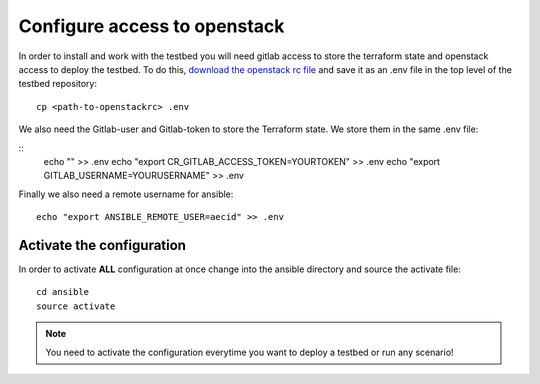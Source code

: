 .. _configure_access_openstack:

=============================
Configure access to openstack
=============================

In order to install and work with the testbed you will need gitlab access to store the terraform state and openstack access to deploy the testbed.
To do this, `download the openstack rc file <https://docs.openstack.org/mitaka/cli-reference/common/cli_set_environment_variables_using_openstack_rc.html#download-and-source-the-openstack-rc-file>`_ and save it as an .env file in the top level of the testbed repository:

::

    cp <path-to-openstackrc> .env

We also need the Gitlab-user and Gitlab-token to store the Terraform state. We store them in the same .env file:

::
    echo "" >> .env
    echo "export CR_GITLAB_ACCESS_TOKEN=YOURTOKEN" >> .env
    echo "export GITLAB_USERNAME=YOURUSERNAME" >> .env

Finally we also need a remote username for ansible:

::

    echo "export ANSIBLE_REMOTE_USER=aecid" >> .env


Activate the configuration
==========================

In order to activate **ALL** configuration at once change into the ansible directory and source the activate file:

::

    cd ansible
    source activate

.. note::

   You need to activate the configuration everytime you want to deploy a testbed or run any scenario!
